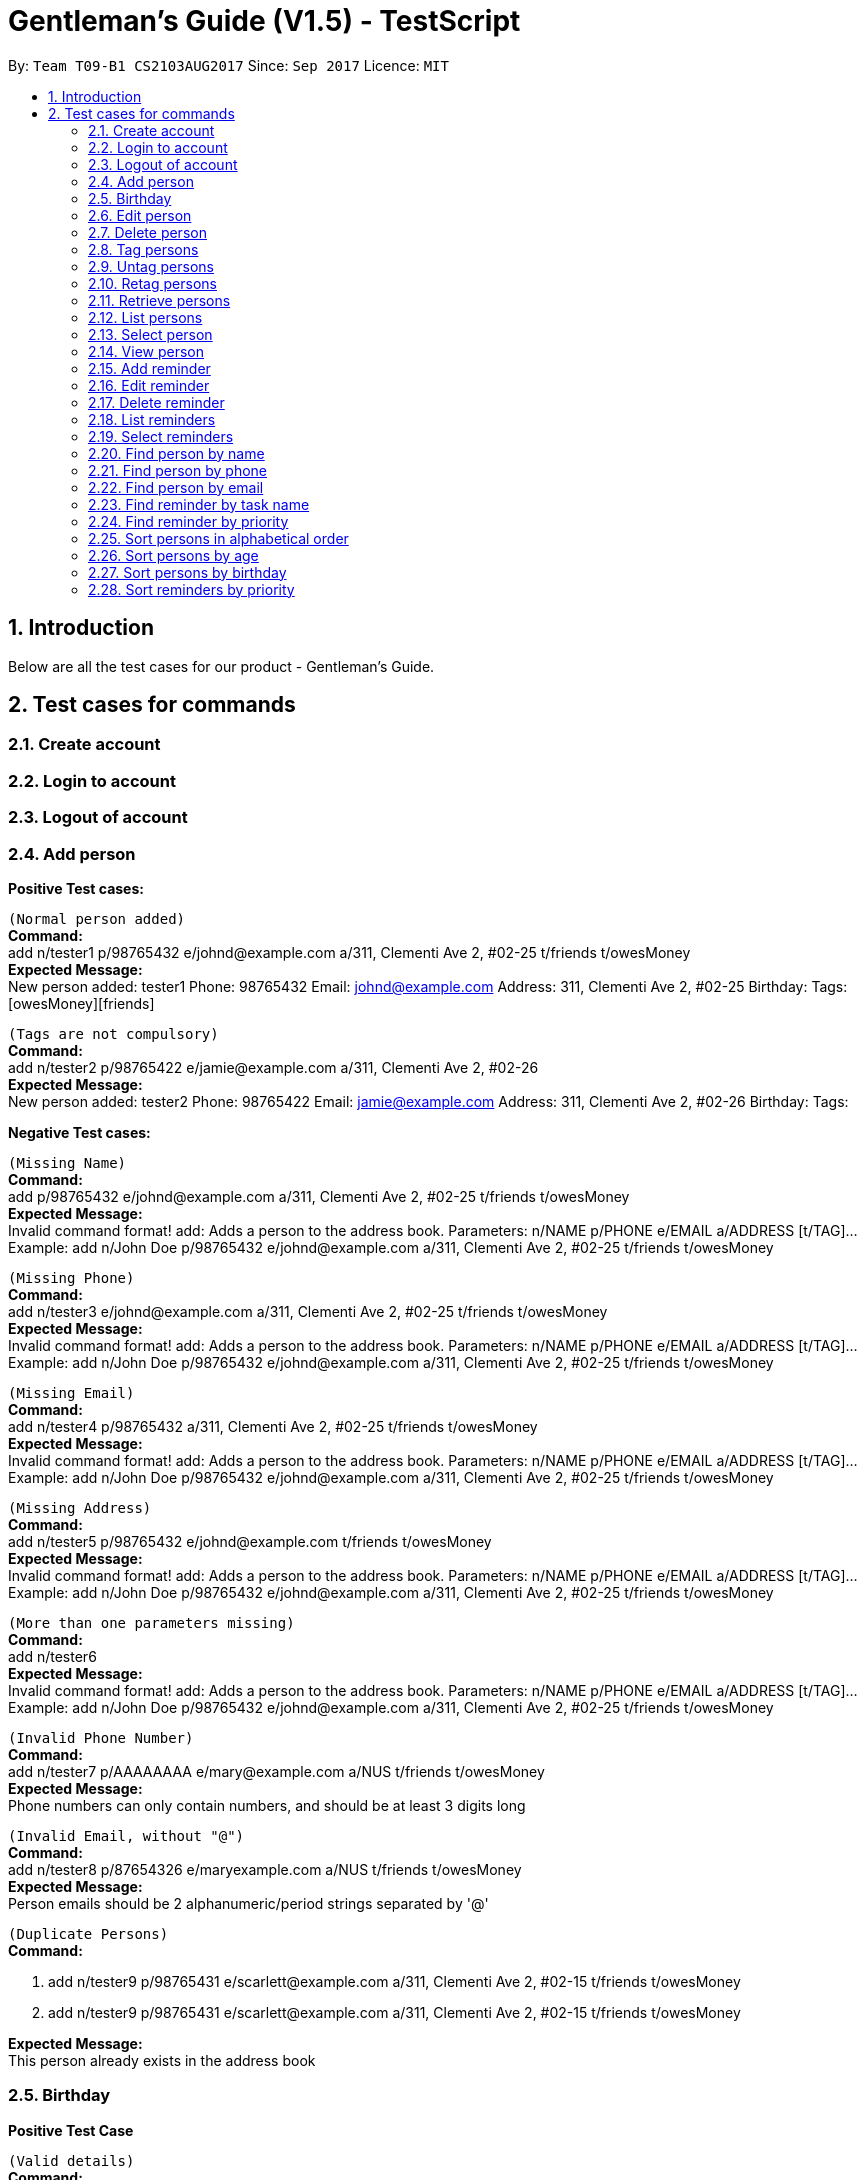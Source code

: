 = Gentleman's Guide (V1.5) - TestScript
:toc:
:toc-title:
:toc-placement: preamble
:sectnums:
:imagesDir: images
:stylesDir: stylesheets
:experimental:
ifdef::env-github[]
:tip-caption: :bulb:
:note-caption: :information_source:
endif::[]
:repoURL: https://github.com/CS2103AUG2017-T09-B1/main

By: `Team T09-B1 CS2103AUG2017`      Since: `Sep 2017`      Licence: `MIT` +

== Introduction

Below are all the test cases for our product - Gentleman's Guide.

== Test cases for commands

=== Create account

=== Login to account

=== Logout of account

=== Add person

*Positive Test cases:*

`(Normal person added)` +
**Command:** +
add n/tester1 p/98765432 e/johnd@example.com a/311, Clementi Ave 2, #02-25 t/friends t/owesMoney +
**Expected Message:** +
New person added: tester1 Phone: 98765432 Email: johnd@example.com Address: 311, Clementi Ave 2, #02-25 Birthday:  Tags: [owesMoney][friends] +

`(Tags are not compulsory)` +
*Command:* +
add n/tester2 p/98765422 e/jamie@example.com a/311, Clementi Ave 2, #02-26 +
*Expected Message:* +
New person added: tester2 Phone: 98765422 Email: jamie@example.com Address: 311, Clementi Ave 2, #02-26 Birthday:  Tags:  +

*Negative Test cases:*

`(Missing Name)` +
*Command:* +
add p/98765432 e/johnd@example.com a/311, Clementi Ave 2, #02-25 t/friends t/owesMoney +
*Expected Message:* +
Invalid command format!
add: Adds a person to the address book. Parameters: n/NAME p/PHONE e/EMAIL a/ADDRESS [t/TAG]...
Example: add n/John Doe p/98765432 e/johnd@example.com a/311, Clementi Ave 2, #02-25 t/friends t/owesMoney +

`(Missing Phone)` +
*Command:* +
add n/tester3 e/johnd@example.com a/311, Clementi Ave 2, #02-25 t/friends t/owesMoney +
*Expected Message:* +
Invalid command format!
add: Adds a person to the address book. Parameters: n/NAME p/PHONE e/EMAIL a/ADDRESS [t/TAG]...
Example: add n/John Doe p/98765432 e/johnd@example.com a/311, Clementi Ave 2, #02-25 t/friends t/owesMoney +

`(Missing Email)` +
*Command:* +
add n/tester4 p/98765432 a/311, Clementi Ave 2, #02-25 t/friends t/owesMoney +
*Expected Message:* +
Invalid command format!
add: Adds a person to the address book. Parameters: n/NAME p/PHONE e/EMAIL a/ADDRESS [t/TAG]...
Example: add n/John Doe p/98765432 e/johnd@example.com a/311, Clementi Ave 2, #02-25 t/friends t/owesMoney +

`(Missing Address)` +
*Command:* +
add n/tester5 p/98765432 e/johnd@example.com t/friends t/owesMoney +
*Expected Message:* +
Invalid command format!
add: Adds a person to the address book. Parameters: n/NAME p/PHONE e/EMAIL a/ADDRESS [t/TAG]...
Example: add n/John Doe p/98765432 e/johnd@example.com a/311, Clementi Ave 2, #02-25 t/friends t/owesMoney +

`(More than one parameters missing)` +
*Command:* +
add n/tester6 +
*Expected Message:* +
Invalid command format!
add: Adds a person to the address book. Parameters: n/NAME p/PHONE e/EMAIL a/ADDRESS [t/TAG]...
Example: add n/John Doe p/98765432 e/johnd@example.com a/311, Clementi Ave 2, #02-25 t/friends t/owesMoney +

`(Invalid Phone Number)` +
*Command:* +
add n/tester7 p/AAAAAAAA e/mary@example.com a/NUS t/friends t/owesMoney +
*Expected Message:* +
Phone numbers can only contain numbers, and should be at least 3 digits long +

`(Invalid Email, without "@")` +
*Command:* +
add n/tester8 p/87654326 e/maryexample.com a/NUS t/friends t/owesMoney +
*Expected Message:* +
Person emails should be 2 alphanumeric/period strings separated by '@' +

`(Duplicate Persons)` +
*Command:* +

1. add n/tester9 p/98765431 e/scarlett@example.com a/311, Clementi Ave 2, #02-15 t/friends t/owesMoney +
2. add n/tester9 p/98765431 e/scarlett@example.com a/311, Clementi Ave 2, #02-15 t/friends t/owesMoney +

*Expected Message:* +
This person already exists in the address book +

=== Birthday
*Positive Test Case*

`(Valid details)` +
*Command:* +
birthday 1 10/13/2017 +
*Expected Message:* +
Added birthday to Person: ...

`(Empty birthday)` +
*Command:* +
birthday 1 +
*Expected Message:* +
Removed birthday from Person: ...

*Negative Test Case*

`(Invalid date)` +
*Command:* +
birthday 1 35/13/2017 +
*Expected Message:* +
Person birthdays must be either a valid date, of format DD/MM/YYYY or empty

`(Invalid date)` +
*Command:* +
birthday +
*Expected Message:* +
Invalid command format! +
birthday: Edits the birthday of the person identified by the index number used in the last person listing. Existing birthday will be overwritten by the input. +
Parameters: INDEX (must be a positive integer) b/dd/mm/yyyy +
Example: birthday 1 b/02/03/1994 +

=== Edit person

*Positive Test case*

`(Valid name, phone, email, address, tag)` +
*Command:* +
edit 1 n/tester10 p/87655678 e/johnny@example.com a/NUS t/enemies +
*Expected Message:* +
Edited Person: tester10 Phone: 87655678 Email: johnny@example.com Address: NUS Birthday: 01/01/1992 Tags: [enemies] +

*Negative test cases*

`(Missing name, phone, email, address, tag with prefix)` +
*Command:* +
edit 1 n/ p/ e/ a/ t/ +
*Expected Message:* +
Person names should only contain alphanumeric characters and spaces, and it should not be blank +

`(Invalid phone)` +
*Command:* +
edit 1 p/BBBBBBBB +
*Expected Message:* +
Phone numbers can only contain numbers, and should be at least 3 digits long +

`(Invalid email)` +
*Command:* +
edit 1 e/johnnyexample.com +
*Expected Message:* +
Person emails should be 2 alphanumeric/period strings separated by '@' +

`(Edit to become duplicate persons)` +
*Command:* +
1. add n/tester11 p/98765432 e/johnd@example.com a/311, Clementi Ave 2, #02-25 t/friends t/owesMoney +
2. add n/tester12 p/98765432 e/johnd@example.com a/311, Clementi Ave 2, #02-25 t/friends t/owesMoney +
3. edit "index of tester11" n/tester12

*Expected Message:* +
This person already exists in the address book +

`(Invalid Index: 0 or negative numbers)` +
*Command:* +
edit 0 n/tester1 +
*Expected Message:* +
Invalid command format!
edit: Edits the details of the person identified by the index number used in the last person listing. Existing values will be overwritten by the input values.
Parameters: INDEX (must be a positive integer) [n/NAME] [p/PHONE] [e/EMAIL] [a/ADDRESS] [t/TAG]... +

`(Invalid Index: More than number of persons in the list)` +
*Command:* +
edit 10000 n/tester1 +
*Expected Message:* +
The person index provided is invalid +

=== Delete person

*Positive Test Case*

`(Delete person successfully)` +
*Command:* +
delete 1 +
*Expected Message:* +
Deleted Person: tester10 Phone: 87655678 Email: johnny@example.com Address: NUS Birthday: 01/01/1992 Tags: [enemies] +

*Negative Test case*

`(Invalid Index: 0 or negative numbers)` +
*Command:* +
delete 0  +
*Expected Message:* +
Invalid command format!
delete: Deletes the person identified by the index number used in the last person listing.
Parameters: INDEX (must be a positive integer)+

`(Invalid Index: More than number of persons in the list)` +
*Command:* +
delete 10000 +
*Expected Message:* +
The person index provided is invalid +

=== Tag persons
*Positive Test Case*

`(Valid details)` +
*Command:* +
tag 1,2,3 dummyTag +
*Expected Message:* +
3 persons successfully tagged with [dummyTag]: ...

`(Valid details)` +
*Command:* +
tag 1,4 dummyTag +
*Expected Message:* +
1 persons successfully tagged with [dummyTag]: +
1 person(s) already have this tag: +

*Negative Test Case*

`(Invalid indexes)` +
*Command:* +
tag 40,50,60 dummyTag +
*Expected Message:* +
One or more person indexes provided are invalid.

`(Indexes not provided)` +
*Command:* +
tag ,,,, dummyTag +
*Expected Message:* +
Please provide one or more indexes! +
tag: Tags one or more persons identified by the index numbers used in the last person listing. +
Parameters: INDEX,[MORE_INDEXES]... (must be positive integers) + TAGNAME +
Example: tag 1,2,3 friends +

`(Missing arguments)` +
*Command:* +
tag dummyTag
*Expected Message:* +
Invalid command format! +
tag: Tags one or more persons identified by the index numbers used in the last person listing. +
Parameters: INDEX,[MORE_INDEXES]... (must be positive integers) + TAGNAME +
Example: tag 1,2,3 friends +

=== Untag persons
*Positive Test Case*

`(Valid details)` +
*Command:* +
untag 1,2,3 friends/enemies +
*Expected Message:* +
3 person(s) successfully untagged from [enemies], [friends]: ...

`(Valid details)` +
*Command:* +
untag 1,2,3 friends/randomTag +
*Expected Message:* +
2 person(s) successfully untagged from [randomTag], [friends]: ...
1 person(s) do not have any of the specified tags:...

`(Valid details)` +
*Command:* +
untag -all friends/enemies +
*Expected Message:* +
[enemies], [friends] tag(s) successfully removed from person list.

`(Valid details)` +
*Command:* +
untag -all friends/randomTag +
*Expected Message:* +
[randomTag], [friends] tag(s) successfully removed from person list.

`(Valid details)` +
*Command:* +
untag 1,2,3 +
*Expected Message:* +
3 person(s) sucessfully untagged: ...

`(Valid details)` +
*Command:* +
untag 1,2,3 +
*Expected Message:* +
3 person(s) sucessfully untagged: ...

`(Valid details)` +
*Command:* +
untag -all +
*Expected Message:* +
All tags in person list successfully removed.

*Negative Test Case*

`(Tags not found)` +
*Command:* +
untag 1,2,3 randomTag1/randomTag2 +
*Expected Message:* +
[randomTag1], [randomTag2] tag(s) not found in person list.
You may want to refer to the following existing tags inside the unfiltered person list: ...

`(Invalid indexes)` +
*Command:* +
untag 40,50,60 friends/enemies +
*Expected Message:* +
One or more person indexes provided are invalid.

`(Empty index list)` +
*Command:* +
untag ,,,, friends +
*Expected Message:* +
Please provide one or more indexes! +
untag: Untags one or more persons in the last person listing. +
- Untag all tags of persons identified by the index numbers used +
Parameters: INDEX,[MORE_INDEXES]... (must be positive integers) +
Example: untag 1,2,3 +
- Untag one or more tags of persons identified by the index numbers used +
Parameters: INDEX,[MORE_INDEXES]... (must be positive integers) + TAGNAME +
Example: untag 1,2,3 friends/colleagues +
- Untag all tags of all persons in the last person listing +
Parameters: -all +
Example: untag -all +
- Untag one or more tags of all persons in the last person listing +
Parameters: -all + TAGNAME +
Example: untag -all friends/colleagues +

`(Missing arguments)` +
*Command:* +
untag friends/enemies +
*Expected Message:* +
Invalid command format! +
untag: Untags one or more persons in the last person listing. +
- Untag all tags of persons identified by the index numbers used +
Parameters: INDEX,[MORE_INDEXES]... (must be positive integers) +
Example: untag 1,2,3 +
- Untag one or more tags of persons identified by the index numbers used +
Parameters: INDEX,[MORE_INDEXES]... (must be positive integers) + TAGNAME +
Example: untag 1,2,3 friends/colleagues +
- Untag all tags of all persons in the last person listing +
Parameters: -all +
Example: untag -all +
- Untag one or more tags of all persons in the last person listing +
Parameters: -all + TAGNAME +
Example: untag -all friends/colleagues +

=== Retag persons
*Positive Test Case*

`(Valid details)` +
*Command:* +
retag enemies friends +
*Expected Message:* +
[enemies] tag in person list successfully replaced by [friends]. +

*Negative Test Case*

`(Tag not found)` +
*Command:* +
retag randomTag friends +
*Expected Message:* +
[randomTag] tag not found in person list.

`(Invalid tag name)` +
*Command:* +
retag !@#$ friends +
*Expected Message:* +
Tags names should be alphanumeric  +

`(Missing arguments)` +
*Command:* +
retag enemies +
*Expected Message:* +
Invalid command format! +
retag: Retags all person having the old tag name to the new tag name. +
Parameters: OLDTAGNAME + NEWTAGNAME +
Example: retag friends enemies +

=== Retrieve persons
*Positive Test Case*

`(Valid details)` +
*Command:* +
retrieve friends +
*Expected Message:* +
... persons listed!

*Negative Test Case*

`(Invalid tag name)` +
*Command:* +
retrieve !@#$ +
*Expected Message:* +
Tags names should be alphanumeric

`(Tag not found)` +
*Command:* +
retrieve randomTag +
*Expected Message:* +
Tag not found in person list.
You may want to refer to the following existing tags inside the unfiltered person list: ...

`(Missing arguments)` +
*Command:* +
retrieve +
*Expected Message:* +
Please provide a tag name! +
retrieve: Retrieves all persons belonging to an existing tag and displays them as a list with index numbers. +
Parameters: TAGNAME +
Example: retrieve friends

=== List persons
*Positive Test Case*

`(Valid details)` +
*Command:* +
list +
*Expected Message:* +
Listed all persons

=== Select person

*Positive Test Case*

`(Select person successfully)` +
*Command:* +
select 1 +
*Expected Message:* +
Selected Person: 1

=== View person

*Positive Test Case*

`(View details of person)` +
*Command:* +
view 1 +
*Expected Message:* +
Retrieved Profile of: testerX +

=== Add reminder

*Positive Test Case*

`(Valid details)` +
*Command:* +
addReminder z/reminder1 submission p/Low d/25/12/2017 15:00 m/Submit to manager t/Work t/John +
*Expected Message:* +
New reminder added: reminder1 Priority: Low Date: 25/12/2017 15:00 Message: Submit to manager Tags: [Work][John] +

`(Invalid priority)` +
*Command:* +
addReminder z/reminder2 submission p/low d/25/12/2017 15:00 m/Submit to manager t/Work t/John +
*Expected Message:* +
Priority can only be Low / Medium / High +

=== Edit reminder

*Positive Test case*

`(Valid task name, priority, date, message, tag)` +
*Command:* +
editReminder 1 z/reminder19 p/High d/10/12/2017 15:00 m/tester t/testerTag
*Expected Message:* +
Edited Reminder: reminder19 Priority: High Date: 10/12/2017 15:00 Message: tester Tags: [testerTag]

*Negative test cases*

`(Missing task name, priority, date with prefix)` +
*Command:* +
editReminder 1 z/ p/ d/ +
*Expected Message:* +
Tasks should only contain alphanumeric characters and spaces, and it should not be blank +

`(Invalid priority)` +
*Command:* +
editReminder 1 p/medium +
*Expected Message:* +
Priority can only be Low / Medium / High +

`(Invalid date)` +
*Command:* +
editReminder 1 d/10000 +
*Expected Message:* +
Date should conform the following format: dd/mm/yyyy hh:mm +

`(Edit to become duplicate reminders)` +
*Command:* +
1. add z/reminder5 p/98765432 e/johnd@example.com a/311, Clementi Ave 2, #02-25 t/friends t/owesMoney +
2. add z/tester6 p/98765432 e/johnd@example.com a/311, Clementi Ave 2, #02-25 t/friends t/owesMoney +
3. editReminder "index of reminder5" z/reminder6

*Expected Message:* +
This reminder already exists in the address book. +

`(Invalid Index: 0 or negative numbers)` +
*Command:* +
editReminder 0 z/reminder18 +
*Expected Message:* +
Invalid command format!
editReminder: Edits the details of the reminder identified by the index number used in the last reminder listing. Existing values will be overwritten by the input values.
Parameters: INDEX (must be a positive integer) [z/TASK] [p/PRIORITY] [d/DATE] [m/MESSAGE] [t/TAG]...

`(Invalid Index: More than number of reminders in the list)` +
*Command:* +
editReminder 10000 z/reminder18 +
*Expected Message:* +
The reminder index provided is invalid +

=== Delete reminder

*Positive Test Case*

`(Delete reminder successfully)` +
*Command:* +
deleteReminder 1 +
*Expected Message:* +
Deleted Reminder: reminder1 submission Priority: Low Date: 25/12/2017 15:00 Message: Submit to manager Tags: [Work][John]

*Negative Test case*

`(Invalid Index: 0 or negative numbers)` +
*Command:* +
deleteReminder 0 +
*Expected Message:* +
Invalid command format!
deleteReminder: Deletes the reminder identified by the index number used in the last reminder listing.
Parameters: INDEX (must be a positive integer)

`(Invalid Index: More than number of reminders in the list)` +
*Command:* +
deleteReminder 10000 +
*Expected Message:* +
The reminder index provided is invalid +

=== List reminders
*Positive Test Case*

`(Valid details)` +
*Command:* +
*Expected Message:* +
Listed all reminders

=== Select reminders

*Positive Test Case*

`(Select reminder successfully)` +
*Command:* +
selectReminder 1 +
*Expected Message:* +
Selected Reminder: 1

=== Find person by name

*Positive Test Case*

`(Valid person)` +
*Command:* +
find John Doe +
*Expected Message:* +
1 persons listed!

*Negative Test Case*

`(Invalid person)` +
*Command:* +
find tester13 +
*Expected Message:* +
0 persons listed!

=== Find person by phone

*Positive Test Case*

`(Valid phone)` +
*Command:* +
findPhone 98765432 +
*Expected Message:* +
1 persons with phone(s) listed!

`(Valid phone but no users with this phone number)` +
*Command:* +
findPhone 90000000 +
*Expected Message:* +
0 persons with phone(s) listed!

`(Invalid / Insufficient phone number)` +
*Command:* +
findPhone 0dsd00 +
*Expected Message:* +
0 persons with phone(s) listed!


=== Find person by email

*Positive Test Case*

`(Valid email)` +
*Command:* +
findEmail johnd@example.com +
*Expected Message:* +
1 persons with email(s) listed!

`(Valid email but no users with this email)` +
*Command:* +
findEmail badguy@example.com +
*Expected Message:* +
0 persons with email(s) listed!

`(Invalid email)` +
*Command:* +
findEmail aaaaaaaa +
*Expected Message:* +
0 persons with email(s) listed!

=== Find reminder by task name

*Positive Test case*
`(Valid task name: case-insensitive)` +
*Command:* +
findReminder reminder1 +
*Expected Message:* +
x reminders listed! +

*Negative Test case*

`(Valid reminder, but no reminder with this task name)` +
*Command:* +
findReminder xxxxx +
*Expected Message:* +
0 reminders listed!

=== Find reminder by priority

*Positive Test case*

`(Valid Priority: case-insensitive)` +
*Command:* +
findPriority low +
*Expected Message:* +
x reminders with priorities(s) listed!

*Negative Test case*

`(Invalid Priority)` +
*Command:* +
findPriority Important +
*Expected Message:* +
0 reminders with priorities(s) listed!

=== Sort persons in alphabetical order

*Positive Test case*

`(sort normally)` +
*Command:* +
sort +
*Expected Message:* +
All contacts are sorted.

`(sort with empty contacts)` +
*Command:* +

. clear +
. sort +


*Expected Message:* +
Contact list is empty.

[NOTE]
Execute `undo` command twice to revert back to original list +

=== Sort persons by age

*Positive Test case*

`(sort age normally)` +
*Command:* +
sortAge +
*Expected Message:* +
All contacts are sorted by age. (Oldest To Youngest)

`(sort age with empty contacts)` +
*Command:* +

. clear +
. sortAge +


*Expected Message:* +
Contact list is empty.

[NOTE]
Execute `undo` command twice to revert back to original list +

=== Sort persons by birthday

*Positive Test case*

`(sort birthday normally)` +
*Command:* +
sortBirthday +
*Expected Message:* +
All contacts are sorted by birthday.

`(sort birthday with empty contacts)` +
*Command:* +

. clear +
. sortBirthday +


*Expected Message:* +
Contact list is empty.

[NOTE]
Execute `undo` command twice to revert back to original list +

=== Sort reminders by priority

*Positive Test case*

`(sort reminder list normally)` +
*Command:* +
sortPriority +
*Expected Message:* +
All reminders are sorted by priority. (High -> Medium -> Low)

`(sort reminder list with no reminders)` +
*Command:* +

. clear +
. sortPriority +


*Expected Message:* +
Reminder list is empty.

[NOTE]
Execute `undo` command twice to revert back to original list +


